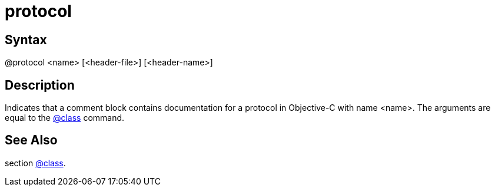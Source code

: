 = protocol

== Syntax
@protocol &lt;name&gt; [&lt;header-file&gt;] [&lt;header-name&gt;]

== Description
Indicates that a comment block contains documentation for a protocol in Objective-C with name <name>. The arguments are equal to the xref:commands/class.adoc[@class] command.

== See Also
section xref:commands/class.adoc[@class].